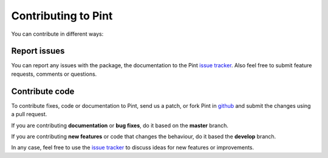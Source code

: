 .. _contributing:

Contributing to Pint
====================

You can contribute in different ways:

Report issues
-------------

You can report any issues with the package, the documentation to the Pint `issue tracker`_. Also feel free to submit feature requests, comments or questions.


Contribute code
---------------

To contribute fixes, code or documentation to Pint, send us a patch, or fork Pint in github_ and submit the changes using a pull request.

If you are contributing **documentation** or **bug fixes**, do it based on the **master** branch.

If you are contributing **new features** or code that changes the behaviour, do it based the **develop** branch.

In any case, feel free to use the `issue tracker`_ to discuss ideas for new features or improvements.


.. _github: http://github.com/hgrecco/pint
.. _`issue tracker`: https://github.com/hgrecco/pint/issues
